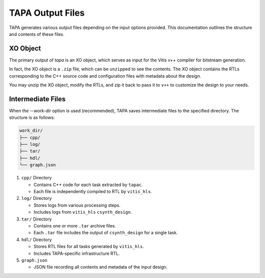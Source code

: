 TAPA Output Files
=================

TAPA generates various output files depending on the input options provided.
This documentation outlines the structure and contents of these files.

XO Object
---------

The primary output of `tapa` is an XO object, which serves as input for the
Vitis `v++` compiler for bitstream generation.

In fact, the XO object is a ``.zip`` file, which can be ``unzip``\ ped to see
the contents. The XO object contains the RTLs corresponding to the C++ source
code and configuration files with metadata about the design.

You may unzip the XO object, modify the RTLs, and zip it back to pass it to
``v++`` to customize the design to your needs.

Intermediate Files
------------------

When the `--work-dir` option is used (recommended), TAPA saves intermediate
files to the specified directory. The structure is as follows:

.. code-block:: text

   work_dir/
   ├── cpp/
   ├── log/
   ├── tar/
   ├── hdl/
   └── graph.json

1. ``cpp/`` Directory

   - Contains C++ code for each task extracted by ``tapac``.
   - Each file is independently compiled to RTL by ``vitis_hls``.

2. ``log/`` Directory

   - Stores logs from various processing steps.
   - Includes logs from ``vitis_hls`` ``csynth_design``.

3. ``tar/`` Directory

   - Contains one or more ``.tar`` archive files.
   - Each ``.tar`` file includes the output of ``csynth_design`` for a single task.

4. ``hdl/`` Directory

   - Stores RTL files for all tasks generated by ``vitis_hls``.
   - Includes TAPA-specific infrastructure RTL.

5. ``graph.json``

   - JSON file recording all contents and metadata of the input design.
